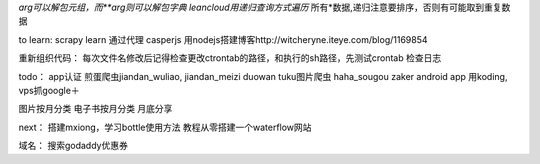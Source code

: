 *arg可以解包元组，而**arg则可以解包字典
leancloud用递归查询方式遍历* 所有*数据,递归注意要排序，否则有可能取到重复数据

to learn:
scrapy learn
通过代理
casperjs
用nodejs搭建博客http://witcheryne.iteye.com/blog/1169854


重新组织代码：
每次文件名修改后记得检查更改ctrontab的路径，和执行的sh路径，先测试crontab
检查日志

todo：
app认证
煎蛋爬虫jiandan_wuliao, jiandan_meizi
duowan tuku图片爬虫
haha_sougou
zaker
android app
用koding, vps抓google＋


图片按月分类
电子书按月分类
月底分享

next：
搭建mxiong，学习bottle使用方法
教程从零搭建一个waterflow网站


域名：
搜索godaddy优惠券
